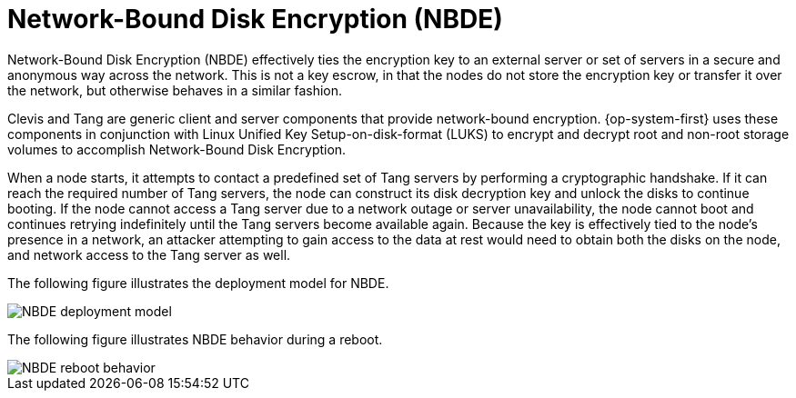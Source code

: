 // Module included in the following assemblies:
//
// security/nbde-implementation-guide.adoc

[id="nbde-network-bound-disk-encryption_{context}"]
= Network-Bound Disk Encryption (NBDE)

Network-Bound Disk Encryption (NBDE) effectively ties the encryption key to an external server or set of servers in a secure and anonymous way across the network. This is not a key escrow, in that the nodes do not store the encryption key or transfer it over the network, but otherwise behaves in a similar fashion.

Clevis and Tang are generic client and server components that provide network-bound encryption. {op-system-first}
uses these components in conjunction with Linux Unified Key Setup-on-disk-format (LUKS) to encrypt and decrypt root and non-root storage volumes to accomplish
Network-Bound Disk Encryption.

When a node starts, it attempts to contact a predefined set of Tang servers by performing a cryptographic handshake. If it can reach the required number of Tang servers, the node can construct its disk decryption key and unlock the disks to continue booting. If the node cannot access a Tang server due to a network outage or server unavailability, the node cannot boot and continues retrying indefinitely until the Tang servers become available again. Because the key is effectively tied to the node’s presence in a network, an attacker attempting to gain access to the data at rest would need to obtain both the disks on the node, and  network access to the Tang server as well.

The following figure illustrates the deployment model for NBDE.

image::179_OpenShift_NBDE_implementation_0821_1.png[NBDE deployment model]

The following figure illustrates NBDE behavior during a reboot.

image::179_OpenShift_NBDE_implementation_0821_2.png[NBDE reboot behavior]